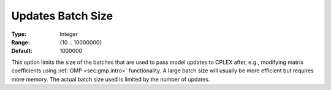 .. _option-CPLEX-updates_batch_size:


Updates Batch Size
==================



:Type:	Integer	
:Range:	{10 .. 10000000}	
:Default:	1000000	



This option limits the size of the batches that are used to pass model updates to CPLEX after, e.g., modifying matrix
coefficients using :ref:`GMP <sec:gmp.intro>` functionality. A large batch size will usually be more efficient but
requires more memory. The actual batch size used is limited by the number of updates.

